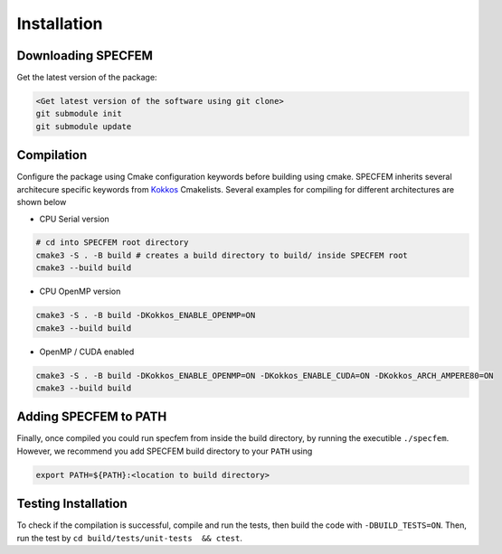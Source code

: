 Installation
###############

Downloading SPECFEM
===================

Get the latest version of the package:

.. code-block:: bash

    <Get latest version of the software using git clone>
    git submodule init
    git submodule update

Compilation
============

Configure the package using Cmake configuration keywords before building using cmake. SPECFEM inherits several architecure specific keywords from `Kokkos <https://kokkos.github.io/kokkos-core-wiki/keywords.html>`_ Cmakelists. Several examples for compiling for different architectures are shown below

* CPU Serial version

.. code-block:: bash

    # cd into SPECFEM root directory
    cmake3 -S . -B build # creates a build directory to build/ inside SPECFEM root
    cmake3 --build build

* CPU OpenMP version

.. code-block:: bash

    cmake3 -S . -B build -DKokkos_ENABLE_OPENMP=ON
    cmake3 --build build

* OpenMP / CUDA enabled

.. code-block:: bash

    cmake3 -S . -B build -DKokkos_ENABLE_OPENMP=ON -DKokkos_ENABLE_CUDA=ON -DKokkos_ARCH_AMPERE80=ON
    cmake3 --build build

Adding SPECFEM to PATH
======================

Finally, once compiled you could run specfem from inside the build directory, by running the executible ``./specfem``. However, we recommend you add SPECFEM build directory to your ``PATH`` using

.. code-block:: bash

    export PATH=${PATH}:<location to build directory>

Testing Installation
=====================

To check if the compilation is successful, compile and run the tests, then build the code with ``-DBUILD_TESTS=ON``. Then, run the test by ``cd build/tests/unit-tests  && ctest``.

